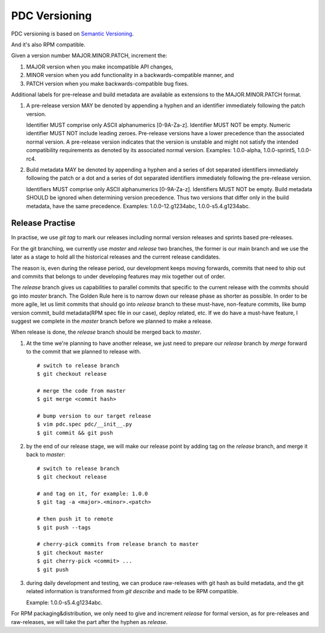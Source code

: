 .. _versioning:


PDC Versioning
==============

PDC versioning is based on `Semantic Versioning <http://semver.org/spec/v2.0.0.html>`_.

And it's also RPM compatible.

Given a version number MAJOR.MINOR.PATCH, increment the:

#. MAJOR version when you make incompatible API changes,
#. MINOR version when you add functionality in a backwards-compatible manner, and
#. PATCH version when you make backwards-compatible bug fixes.

Additional labels for pre-release and build metadata are available as extensions to the MAJOR.MINOR.PATCH format.

#. A pre-release version MAY be denoted by appending a hyphen and an identifier immediately following the patch version.

   Identifier MUST comprise only ASCII alphanumerics [0-9A-Za-z].
   Identifier MUST NOT be empty.
   Numeric identifier MUST NOT include leading zeroes.
   Pre-release versions have a lower precedence than the associated normal version.
   A pre-release version indicates that the version is unstable and might not satisfy the intended compatibility requirements as denoted by its associated normal version.
   Examples: 1.0.0-alpha, 1.0.0-sprint5, 1.0.0-rc4.

#. Build metadata MAY be denoted by appending a hyphen and a series of dot separated identifiers immediately following the patch or a dot and a series of dot separated identifiers immediately following the pre-release version.

   Identifiers MUST comprise only ASCII alphanumerics [0-9A-Za-z].
   Identifiers MUST NOT be empty.
   Build metadata SHOULD be ignored when determining version precedence.
   Thus two versions that differ only in the build metadata, have the same precedence.
   Examples: 1.0.0-12.g1234abc, 1.0.0-s5.4.g1234abc.


Release Practise
----------------

In practise, we use `git tag` to mark our releases including normal version releases and sprints based pre-releases.

For the git branching, we currently use `master` and `release` two branches, the former is our main branch and we use the later as a stage to hold all the historical releases and the current release candidates.

The reason is, even during the release period, our development keeps moving forwards, commits that need to ship out and commits that belongs to under developing features may mix together out of order.

The `release` branch gives us capabilities to parallel commits that specific to the current release with the commits should go into `master` branch. The Golden Rule here is to narrow down our release phase as shorter as possible. In order to be more agile, let us limit commits that should go into `release` branch to these must-have, non-feature commits, like bump version commit, build metadata(RPM spec file in our case), deploy related, etc. If we do have a must-have feature, I suggest we complete in the `master` branch before we planned to make a release.

When release is done, the `release` branch should be merged back to `master`.

#. At the time we're planning to have another release, we just need to prepare our `release` branch by `merge` forward to the commit that we planned to release with.

   ::

    # switch to release branch
    $ git checkout release

    # merge the code from master
    $ git merge <commit hash>

    # bump version to our target release
    $ vim pdc.spec pdc/__init__.py
    $ git commit && git push

#. by the end of our release stage, we will make our release point by adding tag on the `release` branch, and merge it back to `master`:

   ::

    # switch to release branch
    $ git checkout release

    # and tag on it, for example: 1.0.0
    $ git tag -a <major>.<minor>.<patch>

    # then push it to remote
    $ git push --tags

    # cherry-pick commits from release branch to master
    $ git checkout master
    $ git cherry-pick <commit> ...
    $ git push

#. during daily development and testing, we can produce raw-releases with git hash as build metadata, and the git related information is transformed from `git describe` and made to be RPM compatible.

   Example: 1.0.0-s5.4.g1234abc.

For RPM packaging&distribution, we only need to give and increment `release` for formal version, as for pre-releases and raw-releases, we will take the part after the hyphen as `release`.
